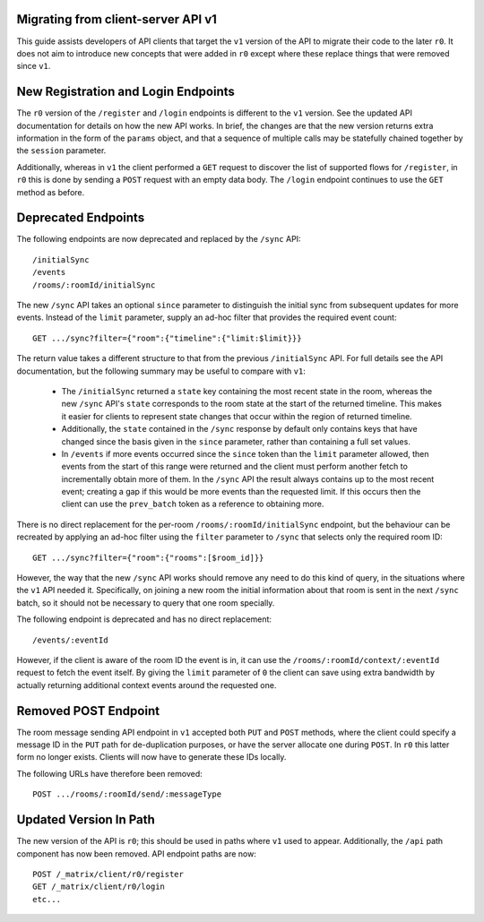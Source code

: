 Migrating from client-server API v1
===================================

This guide assists developers of API clients that target the ``v1`` version of
the API to migrate their code to the later ``r0``. It does not aim to introduce
new concepts that were added in ``r0`` except where these replace things that
were removed since ``v1``.

New Registration and Login Endpoints
====================================

The ``r0`` version of the ``/register`` and ``/login`` endpoints is different
to the ``v1`` version. See the updated API documentation for details on how the
new API works. In brief, the changes are that the new version returns extra
information in the form of the ``params`` object, and that a sequence of
multiple calls may be statefully chained together by the ``session`` parameter.

Additionally, whereas in ``v1`` the client performed a ``GET`` request to
discover the list of supported flows for ``/register``, in ``r0`` this is done
by sending a ``POST`` request with an empty data body. The ``/login`` endpoint
continues to use the ``GET`` method as before.

Deprecated Endpoints
====================

The following endpoints are now deprecated and replaced by the ``/sync`` API::

  /initialSync
  /events
  /rooms/:roomId/initialSync

The new ``/sync`` API takes an optional ``since`` parameter to distinguish the
initial sync from subsequent updates for more events. Instead of the ``limit``
parameter, supply an ad-hoc filter that provides the required event count::

  GET .../sync?filter={"room":{"timeline":{"limit:$limit}}}

The return value takes a different structure to that from the previous
``/initialSync`` API. For full details see the API documentation, but the
following summary may be useful to compare with ``v1``:

 * The ``/initialSync`` returned a ``state`` key containing the most recent
   state in the room, whereas the new ``/sync`` API's ``state`` corresponds to
   the room state at the start of the returned timeline. This makes it easier
   for clients to represent state changes that occur within the region of
   returned timeline.

 * Additionally, the ``state`` contained in the ``/sync`` response by default
   only contains keys that have changed since the basis given in the ``since``
   parameter, rather than containing a full set values.

 * In ``/events`` if more events occurred since the ``since`` token than the
   ``limit`` parameter allowed, then events from the start of this range were
   returned and the client must perform another fetch to incrementally obtain
   more of them. In the ``/sync`` API the result always contains up to the most
   recent event; creating a gap if this would be more events than the requested
   limit. If this occurs then the client can use the ``prev_batch`` token as a
   reference to obtaining more.

There is no direct replacement for the per-room ``/rooms/:roomId/initialSync``
endpoint, but the behaviour can be recreated by applying an ad-hoc filter using
the ``filter`` parameter to ``/sync`` that selects only the required room ID::

  GET .../sync?filter={"room":{"rooms":[$room_id]}}

However, the way that the new ``/sync`` API works should remove any need to do
this kind of query, in the situations where the ``v1`` API needed it.
Specifically, on joining a new room the initial information about that room is
sent in the next ``/sync`` batch, so it should not be necessary to query that
one room specially.

The following endpoint is deprecated and has no direct replacement:: 

  /events/:eventId

However, if the client is aware of the room ID the event is in, it can use the
``/rooms/:roomId/context/:eventId`` request to fetch the event itself. By
giving the ``limit`` parameter of ``0`` the client can save using extra
bandwidth by actually returning additional context events around the requested
one.

Removed POST Endpoint
=====================

The room message sending API endpoint in ``v1`` accepted both ``PUT`` and
``POST`` methods, where the client could specify a message ID in the ``PUT``
path for de-duplication purposes, or have the server allocate one during
``POST``. In ``r0`` this latter form no longer exists. Clients will now have
to generate these IDs locally.

The following URLs have therefore been removed::

  POST .../rooms/:roomId/send/:messageType

Updated Version In Path
=======================

The new version of the API is ``r0``; this should be used in paths where
``v1`` used to appear. Additionally, the ``/api`` path component has now been
removed. API endpoint paths are now::

  POST /_matrix/client/r0/register
  GET /_matrix/client/r0/login
  etc...
